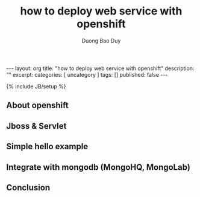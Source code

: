 # -*- mode: org; fill-column: 90; -*-
#+STARTUP: overview noinlineimages hidestars
#+OPTIONS: H:3 num:nil toc:nil \:nil ::t |:t ^:t -:t f:t *:t tex:t d:(HIDE) tags:not-in-toc
#+CATEGORY: uncategory
#+INFOJS_OPT: view:t toc:t ltoc:t mouse:underline buttons:0 path:http://thomasf.github.io/solarized-css/org-info.min.js
#+HTML_HEAD: <link rel="stylesheet" type="text/css" href="http://thomasf.github.io/solarized-css/solarized-light.min.css" />
#+email: baoduy.duong0206[at]gmail[dot]com
#+author: Duong Bao Duy
#+TITLE: how to deploy web service with openshift
#+DRAWERS: hidden
#+MODIFIED_DATE: [2014-07-05 Sat 19:03]
# =====================================================================

#+BEGIN_HTML
---
layout: org
title: "how to deploy web service with openshift"
description: ""
excerpt:
categories: [ uncategory ]
tags: []
published: false
---
#+END_HTML
{% include JB/setup %}

** About openshift

** Jboss & Servlet

** Simple hello example

** Integrate with mongodb (MongoHQ, MongoLab)

** Conclusion 

